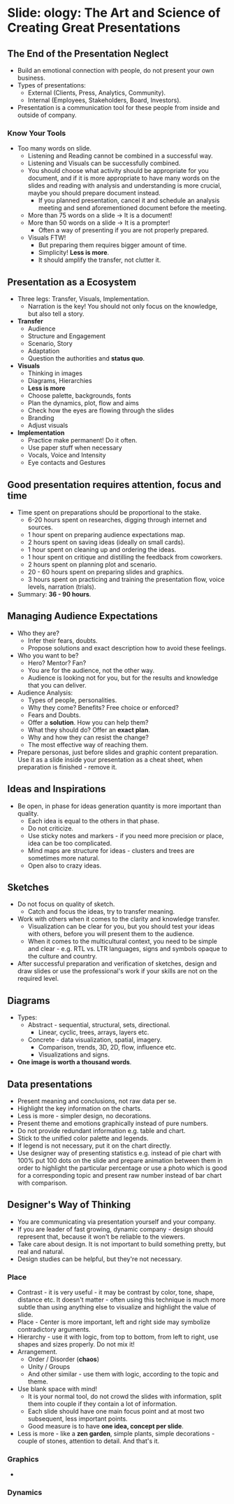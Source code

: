 * Slide: ology: The Art and Science of Creating Great Presentations

** The End of the Presentation Neglect

- Build an emotional connection with people, do not present your own
  business.
- Types of presentations:
  - External (Clients, Press, Analytics, Community).
  - Internal (Employees, Stakeholders, Board, Investors).
- Presentation is a communication tool for these people from inside
  and outside of company.

*** Know Your Tools

- Too many words on slide.
  - Listening and Reading cannot be combined in a successful way.
  - Listening and Visuals can be successfully combined.
  - You should choose what activity should be appropriate for you
    document, and if it is more appropriate to have many words on the
    slides and reading with analysis and understanding is more
    crucial, maybe you should prepare document instead.
    - If you planned presentation, cancel it and schedule an analysis
      meeting and send aforementioned document before the meeting.
  - More than 75 words on a slide -> It is a document!
  - More than 50 words on a slide -> It is a prompter!
    - Often a way of presenting if you are not properly prepared.
  - Visuals FTW!
    - But preparing them requires bigger amount of time.
    - Simplicity! *Less is more*.
    - It should amplify the transfer, not clutter it.

** Presentation as a Ecosystem

- Three legs: Transfer, Visuals, Implementation.
  - Narration is the key! You should not only focus on the knowledge,
    but also tell a story.
- *Transfer*
  - Audience
  - Structure and Engagement
  - Scenario, Story
  - Adaptation
  - Question the authorities and *status quo*.
- *Visuals*
  - Thinking in images
  - Diagrams, Hierarchies
  - *Less is more*
  - Choose palette, backgrounds, fonts
  - Plan the dynamics, plot, flow and aims
  - Check how the eyes are flowing through the slides
  - Branding
  - Adjust visuals
- *Implementation*
  - Practice make permanent! Do it often.
  - Use paper stuff when necessary
  - Vocals, Voice and Intensity
  - Eye contacts and Gestures

** Good presentation requires attention, focus and time

- Time spent on preparations should be proportional to the stake.
  - 6-20 hours spent on researches, digging through internet and
    sources.
  - 1 hour spent on preparing audience expectations map.
  - 2 hours spent on saving ideas (ideally on small cards).
  - 1 hour spent on cleaning up and ordering the ideas.
  - 1 hour spent on critique and distilling the feedback from
    coworkers.
  - 2 hours spent on planning plot and scenario.
  - 20 - 60 hours spent on preparing slides and graphics.
  - 3 hours spent on practicing and training the presentation flow,
    voice levels, narration (trials).
- Summary: *36 - 90 hours*.

** Managing Audience Expectations

- Who they are?
  - Infer their fears, doubts.
  - Propose solutions and exact description how to avoid these
    feelings.
- Who you want to be?
  - Hero? Mentor? Fan?
  - You are for the audience, not the other way.
  - Audience is looking not for you, but for the results and knowledge
    that you can deliver.
- Audience Analysis:
  - Types of people, personalities.
  - Why they come? Benefits? Free choice or enforced?
  - Fears and Doubts.
  - Offer a *solution*. How you can help them?
  - What they should do? Offer an *exact plan*.
  - Why and how they can resist the change?
  - The most effective way of reaching them.
- Prepare personas, just before slides and graphic content
  preparation. Use it as a slide inside your presentation as a cheat
  sheet, when preparation is finished - remove it.

** Ideas and Inspirations

- Be open, in phase for ideas generation quantity is more important
  than quality.
  - Each idea is equal to the others in that phase.
  - Do not criticize.
  - Use sticky notes and markers - if you need more precision or
    place, idea can be too complicated.
  - Mind maps are structure for ideas - clusters and trees are
    sometimes more natural.
  - Open also to crazy ideas.

** Sketches

- Do not focus on quality of sketch.
  - Catch and focus the ideas, try to transfer meaning.
- Work with others when it comes to the clarity and knowledge
  transfer.
  - Visualization can be clear for you, but you should test your ideas
    with others, before you will present them to the audience.
  - When it comes to the multicultural context, you need to be simple
    and clear - e.g. RTL vs. LTR languages, signs and symbols opaque
    to the culture and country.
- After successful preparation and verification of sketches, design
  and draw slides or use the professional's work if your skills are
  not on the required level.

** Diagrams

- Types:
  - Abstract - sequential, structural, sets, directional.
    - Linear, cyclic, trees, arrays, layers etc.
  - Concrete - data visualization, spatial, imagery.
    - Comparison, trends, 3D, 2D, flow, influence etc.
    - Visualizations and signs.
- *One image is worth a thousand words*.

** Data presentations

- Present meaning and conclusions, not raw data per se.
- Highlight the key information on the charts.
- Less is more - simpler design, no decorations.
- Present theme and emotions graphically instead of pure numbers.
- Do not provide redundant information e.g. table and chart.
- Stick to the unified color palette and legends.
- If legend is not necessary, put it on the chart directly.
- Use designer way of presenting statistics e.g. instead of pie chart with 100%
  put 100 dots on the slide and prepare animation between them in order to
  highlight the particular percentage or use a photo which is good for a
  corresponding topic and present raw number instead of bar chart with
  comparison.

** Designer's Way of Thinking

- You are communicating via presentation yourself and your company.
- If you are leader of fast growing, dynamic company - design should represent
  that, because it won't be reliable to the viewers.
- Take care about design. It is not important to build something pretty, but
  real and natural.
- Design studies can be helpful, but they're not necessary.

*** Place

- Contrast - it is very useful - it may be contrast by color, tone, shape,
  distance etc. It doesn't matter - often using this technique is much more
  subtle than using anything else to visualize and highlight the value of slide.
- Place - Center is more important, left and right side may symbolize
  contradictory arguments.
- Hierarchy - use it with logic, from top to bottom, from left to right, use
  shapes and sizes properly. Do not mix it!
- Arrangement.
  - Order / Disorder (*chaos*)
  - Unity / Groups
  - And other similar - use them with logic, according to the topic and theme.
- Use blank space with mind!
  - It is your normal tool, do not crowd the slides with information, split them
    into couple if they contain a lot of information.
  - Each slide should have one main focus point and at most two subsequent, less
    important points.
  - Good measure is to have *one idea, concept per slide*.
- Less is more - like a *zen garden*, simple plants, simple decorations - couple
  of stones, attention to detail. And that's it.

*** Graphics

- 

*** Dynamics
